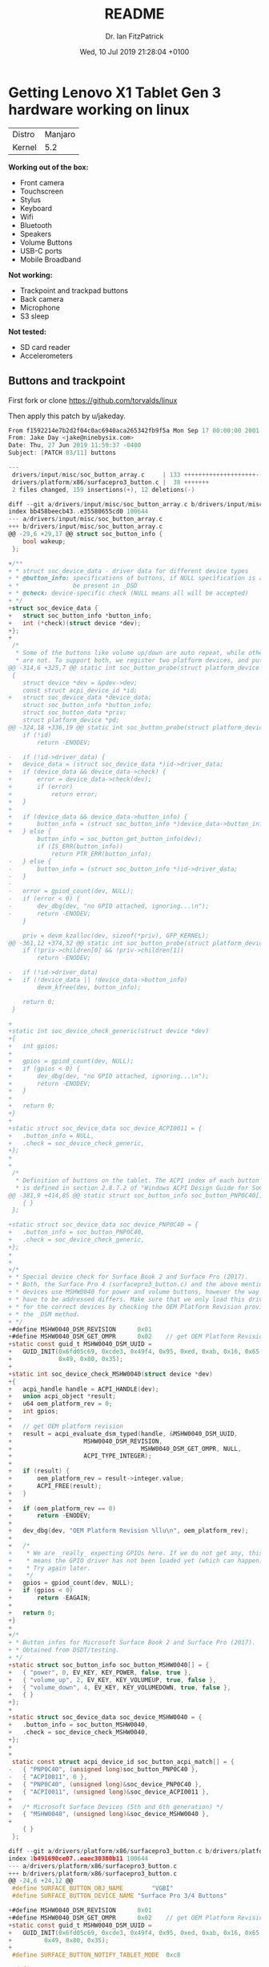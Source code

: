 #+TITLE: README
#+AUTHOR: Dr. Ian FitzPatrick
#+DATE: Wed, 10 Jul 2019 21:28:04 +0100
#+FILETAGS:


* Getting Lenovo X1 Tablet Gen 3 hardware working on linux

| Distro | Manjaro |
| Kernel |     5.2 |


*Working out of the box:*

 - Front camera
 - Touchscreen
 - Stylus
 - Keyboard
 - Wifi
 - Bluetooth
 - Speakers
 - Volume Buttons
 - USB-C ports
 - Mobile Broadband

*Not working:*

 - Trackpoint and trackpad buttons
 - Back camera
 - Microphone
 - S3 sleep

*Not tested:*

 - SD card reader
 - Accelerometers

** Buttons and trackpoint

First fork or clone https://github.com/torvalds/linux

Then apply this patch by u/jakeday.

   #+begin_src c
From f1592214e7b2d2f04c0ac6940aca265342fb9f5a Mon Sep 17 00:00:00 2001
From: Jake Day <jake@ninebysix.com>
Date: Thu, 27 Jun 2019 11:59:37 -0400
Subject: [PATCH 03/11] buttons

---
 drivers/input/misc/soc_button_array.c     | 133 ++++++++++++++++++++--
 drivers/platform/x86/surfacepro3_button.c |  38 +++++++
 2 files changed, 159 insertions(+), 12 deletions(-)

diff --git a/drivers/input/misc/soc_button_array.c b/drivers/input/misc/soc_button_array.c
index bb458beecb43..e35580655cd0 100644
--- a/drivers/input/misc/soc_button_array.c
+++ b/drivers/input/misc/soc_button_array.c
@@ -29,6 +29,17 @@ struct soc_button_info {
 	bool wakeup;
 };

+/**
+ * struct soc_device_data - driver data for different device types
+ * @button_info: specifications of buttons, if NULL specification is assumed to
+ *               be present in _DSD
+ * @check: device-specific check (NULL means all will be accepted)
+ */
+struct soc_device_data {
+	struct soc_button_info *button_info;
+	int (*check)(struct device *dev);
+};
+
 /*
  * Some of the buttons like volume up/down are auto repeat, while others
  * are not. To support both, we register two platform devices, and put
@@ -314,6 +325,7 @@ static int soc_button_probe(struct platform_device *pdev)
 {
 	struct device *dev = &pdev->dev;
 	const struct acpi_device_id *id;
+	struct soc_device_data *device_data;
 	struct soc_button_info *button_info;
 	struct soc_button_data *priv;
 	struct platform_device *pd;
@@ -324,18 +336,19 @@ static int soc_button_probe(struct platform_device *pdev)
 	if (!id)
 		return -ENODEV;

-	if (!id->driver_data) {
+	device_data = (struct soc_device_data *)id->driver_data;
+	if (device_data && device_data->check) {
+		error = device_data->check(dev);
+		if (error)
+			return error;
+	}
+
+	if (device_data && device_data->button_info) {
+		button_info = (struct soc_button_info *)device_data->button_info;
+	} else {
 		button_info = soc_button_get_button_info(dev);
 		if (IS_ERR(button_info))
 			return PTR_ERR(button_info);
-	} else {
-		button_info = (struct soc_button_info *)id->driver_data;
-	}
-
-	error = gpiod_count(dev, NULL);
-	if (error < 0) {
-		dev_dbg(dev, "no GPIO attached, ignoring...\n");
-		return -ENODEV;
 	}

 	priv = devm_kzalloc(dev, sizeof(*priv), GFP_KERNEL);
@@ -361,12 +374,32 @@ static int soc_button_probe(struct platform_device *pdev)
 	if (!priv->children[0] && !priv->children[1])
 		return -ENODEV;

-	if (!id->driver_data)
+	if (!device_data || !device_data->button_info)
 		devm_kfree(dev, button_info);

 	return 0;
 }

+
+static int soc_device_check_generic(struct device *dev)
+{
+	int gpios;
+
+	gpios = gpiod_count(dev, NULL);
+	if (gpios < 0) {
+		dev_dbg(dev, "no GPIO attached, ignoring...\n");
+		return -ENODEV;
+	}
+
+	return 0;
+}
+
+static struct soc_device_data soc_device_ACPI0011 = {
+	.button_info = NULL,
+	.check = soc_device_check_generic,
+};
+
+
 /*
  * Definition of buttons on the tablet. The ACPI index of each button
  * is defined in section 2.8.7.2 of "Windows ACPI Design Guide for SoC
@@ -381,9 +414,85 @@ static struct soc_button_info soc_button_PNP0C40[] = {
 	{ }
 };

+static struct soc_device_data soc_device_PNP0C40 = {
+	.button_info = soc_button_PNP0C40,
+	.check = soc_device_check_generic,
+};
+
+
+/*
+ * Special device check for Surface Book 2 and Surface Pro (2017).
+ * Both, the Surface Pro 4 (surfacepro3_button.c) and the above mentioned
+ * devices use MSHW0040 for power and volume buttons, however the way they
+ * have to be addressed differs. Make sure that we only load this drivers
+ * for the correct devices by checking the OEM Platform Revision provided by
+ * the _DSM method.
+ */
+#define MSHW0040_DSM_REVISION		0x01
+#define MSHW0040_DSM_GET_OMPR		0x02	// get OEM Platform Revision
+static const guid_t MSHW0040_DSM_UUID =
+	GUID_INIT(0x6fd05c69, 0xcde3, 0x49f4, 0x95, 0xed, 0xab, 0x16, 0x65,
+	          0x49, 0x80, 0x35);
+
+static int soc_device_check_MSHW0040(struct device *dev)
+{
+	acpi_handle handle = ACPI_HANDLE(dev);
+	union acpi_object *result;
+	u64 oem_platform_rev = 0;
+	int gpios;
+
+	// get OEM platform revision
+	result = acpi_evaluate_dsm_typed(handle, &MSHW0040_DSM_UUID,
+					 MSHW0040_DSM_REVISION,
+	                                 MSHW0040_DSM_GET_OMPR, NULL,
+					 ACPI_TYPE_INTEGER);
+
+	if (result) {
+		oem_platform_rev = result->integer.value;
+		ACPI_FREE(result);
+	}
+
+	if (oem_platform_rev == 0)
+		return -ENODEV;
+
+	dev_dbg(dev, "OEM Platform Revision %llu\n", oem_platform_rev);
+
+	/*
+	 * We are _really_ expecting GPIOs here. If we do not get any, this
+	 * means the GPIO driver has not been loaded yet (which can happen).
+	 * Try again later.
+	 */
+	gpios = gpiod_count(dev, NULL);
+	if (gpios < 0)
+		return -EAGAIN;
+
+	return 0;
+}
+
+/*
+ * Button infos for Microsoft Surface Book 2 and Surface Pro (2017).
+ * Obtained from DSDT/testing.
+ */
+static struct soc_button_info soc_button_MSHW0040[] = {
+	{ "power", 0, EV_KEY, KEY_POWER, false, true },
+	{ "volume_up", 2, EV_KEY, KEY_VOLUMEUP, true, false },
+	{ "volume_down", 4, EV_KEY, KEY_VOLUMEDOWN, true, false },
+	{ }
+};
+
+static struct soc_device_data soc_device_MSHW0040 = {
+	.button_info = soc_button_MSHW0040,
+	.check = soc_device_check_MSHW0040,
+};
+
+
 static const struct acpi_device_id soc_button_acpi_match[] = {
-	{ "PNP0C40", (unsigned long)soc_button_PNP0C40 },
-	{ "ACPI0011", 0 },
+	{ "PNP0C40", (unsigned long)&soc_device_PNP0C40 },
+	{ "ACPI0011", (unsigned long)&soc_device_ACPI0011 },
+
+	/* Microsoft Surface Devices (5th and 6th generation) */
+	{ "MSHW0040", (unsigned long)&soc_device_MSHW0040 },
+
 	{ }
 };

diff --git a/drivers/platform/x86/surfacepro3_button.c b/drivers/platform/x86/surfacepro3_button.c
index 1b491690ce07..eaec30380b11 100644
--- a/drivers/platform/x86/surfacepro3_button.c
+++ b/drivers/platform/x86/surfacepro3_button.c
@@ -24,6 +24,12 @@
 #define SURFACE_BUTTON_OBJ_NAME		"VGBI"
 #define SURFACE_BUTTON_DEVICE_NAME	"Surface Pro 3/4 Buttons"

+#define MSHW0040_DSM_REVISION		0x01
+#define MSHW0040_DSM_GET_OMPR		0x02	// get OEM Platform Revision
+static const guid_t MSHW0040_DSM_UUID =
+	GUID_INIT(0x6fd05c69, 0xcde3, 0x49f4, 0x95, 0xed, 0xab, 0x16, 0x65,
+		  0x49, 0x80, 0x35);
+
 #define SURFACE_BUTTON_NOTIFY_TABLET_MODE	0xc8

 #define SURFACE_BUTTON_NOTIFY_PRESS_POWER	0xc6
@@ -146,6 +152,34 @@ static int surface_button_resume(struct device *dev)
 }
 #endif

+/*
+ * Surface Pro 4 and Surface Book 2 / Surface Pro 2017 use the same device
+ * ID (MSHW0040) for the power/volume buttons. Make sure this is the right
+ * device by checking for the _DSM method and OEM Platform Revision.
+ */
+static int surface_button_check_MSHW0040(struct acpi_device *dev)
+{
+	acpi_handle handle = dev->handle;
+	union acpi_object *result;
+	u64 oem_platform_rev = 0;
+
+	// get OEM platform revision
+	result = acpi_evaluate_dsm_typed(handle, &MSHW0040_DSM_UUID,
+					 MSHW0040_DSM_REVISION,
+					 MSHW0040_DSM_GET_OMPR,
+					 NULL, ACPI_TYPE_INTEGER);
+
+	if (result) {
+		oem_platform_rev = result->integer.value;
+		ACPI_FREE(result);
+	}
+
+	dev_dbg(&dev->dev, "OEM Platform Revision %llu\n", oem_platform_rev);
+
+	return oem_platform_rev == 0 ? 0 : -ENODEV;
+}
+
+
 static int surface_button_add(struct acpi_device *device)
 {
 	struct surface_button *button;
@@ -158,6 +192,10 @@ static int surface_button_add(struct acpi_device *device)
 	    strlen(SURFACE_BUTTON_OBJ_NAME)))
 		return -ENODEV;

+	error = surface_button_check_MSHW0040(device);
+	if (error)
+		return error;
+
 	button = kzalloc(sizeof(struct surface_button), GFP_KERNEL);
 	if (!button)
 		return -ENOMEM;
--
2.19.1


   #+end_src

*** Build and make the kernel

**** Get the config of the current kernel

     #+begin_src sh
   cat /proc/config.gz | gunzip > .config
     #+end_src

**** Build

     #+begin_src sh
   make -k
     #+end_src

**** Install modules

     #+begin_src sh
   sudo make modules_install
     #+end_src


*** Kernel install script for kernel 5.2

Copy `/etc/mkinitcpio.d/linuxXX.preset` and adapt for current kernel version

    #+begin_src config
# mkinitcpio preset file for the 'linux52' package

ALL_config="/etc/mkinitcpio.conf"
ALL_kver="/boot/vmlinuz-5.2-x86_64"

PRESETS=('default' 'fallback')

#default_config="/etc/mkinitcpio.conf"
default_image="/boot/initramfs-5.2-x86_64.img"
#default_options=""

#fallback_config="/etc/mkinitcpio.conf"
fallback_image="/boot/initramfs-5.2-x86_64-fallback.img"
fallback_options="-S autodetect"

    #+end_src

   #+begin_src sh
!#/bin/sh

cp arch/x86_64/boot/bzImage /boot/vmlinuz-5.2-x86_64
mkinitcpio -p linux52
update-grub
   #+end_src


** To get S3 sleep working

Following this gist:
https://gist.github.com/e6e4f462dff2334aad84b6edd5181c09.git

#+begin_src sh
sudo pacman -S iasl
#+end_src

#+begin_src sh
sudo cat /sys/firmware/acpi/tables/DSDT > dsdt.aml
#+end_src

#+RESULTS:

#+begin_src sh
iasl -d dsdt.aml
#+end_src

apply this patch

#+begin_src  sh :tangle x1_dsdt.patch
--- dsdt.dsl~   2018-04-26 09:35:29.501055509 -0600
+++ dsdt.dsl    2018-04-26 09:36:23.769729028 -0600
@@ -18,7 +18,7 @@
  *     Compiler ID      "INTL"
  *     Compiler Version 0x20160527 (538314023)
  */
-DefinitionBlock ("", "DSDT", 2, "LENOVO", "SKL     ", 0x00000000)
+DefinitionBlock ("", "DSDT", 2, "LENOVO", "SKL     ", 0x00000001)
 {
     External (_GPE.TBNF, MethodObj)    // 0 Arguments
     External (_PR_.BGIA, UnknownObj)
@@ -415,9 +415,7 @@
     Name (SS1, 0x00)
     Name (SS2, 0x00)
     Name (SS3, One)
-    One
     Name (SS4, One)
-    One
     OperationRegion (GNVS, SystemMemory, 0x9FF4E000, 0x0771)
     Field (GNVS, AnyAcc, Lock, Preserve)
     {
@@ -27580,6 +27578,13 @@
         0x00,
         0x00
     })
+    Name (\_S3, Package (0x04)  // _S3_: S3 System State
+    {
+        0x05,
+        0x05,
+        0x00,
+        0x00
+    })
     Name (\_S4, Package (0x04)  // _S4_: S4 System State
     {
         0x06,
#+end_src

Ideally this would work:

#+begin_src sh
patch --verbose < x1_dsdt.patch
#+end_src

However, for me it didn't so I had to manually apply
the edits.

#+begin_src sh
iasl -ve -tc dsdt.dsl
#+end_src

#+begin_src sh
cp dsdt.aml /boot/
#+end_src

*** TODO fix this script for Manjaro

#+begin_src sh :tangle /sudo:ianfit@localhost:/etc/grub.d/01_acpi
#! /bin/sh -e

# Uncomment to load custom ACPI table
GRUB_CUSTOM_ACPI="/boot/dsdt.aml"

# DON'T MODIFY ANYTHING BELOW THIS LINE!

prefix=/usr
exec_prefix=\${prefix}
datadir=\${exec_prefix}/share

. \${datadir}/grub/grub-mkconfig_lib

# Load custom ACPI table
if [ x\${GRUB_CUSTOM_ACPI} != x ] && [ -f \${GRUB_CUSTOM_ACPI} ] \\
        && is_path_readable_by_grub \${GRUB_CUSTOM_ACPI}; then
    echo "Found custom ACPI table: \${GRUB_CUSTOM_ACPI}" >&2
    prepare_grub_to_access_device \`\${grub_probe} --target=device \${GRUB_CUSTOM_ACPI}\` | sed -e "s/^/ /"
    cat << EOF
acpi (\\\$root)\`make_system_path_relative_to_its_root \${GRUB_CUSTOM_ACPI}\`
EOF
fi
#+end_src

#+begin_src sh
sudo chmod 755 /etc/grub.d/01_acpi
#+end_src

#+RESULTS:
